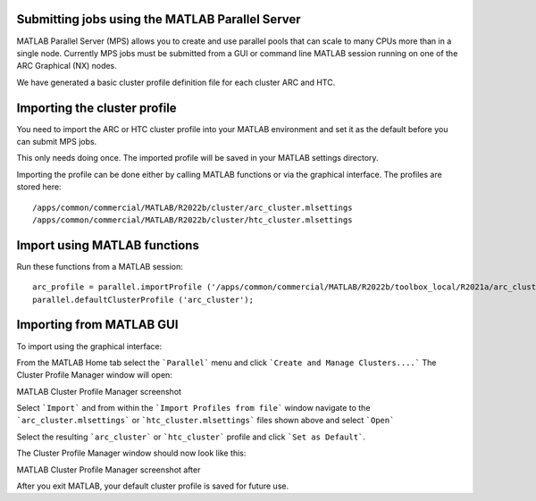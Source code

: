 Submitting jobs using the MATLAB Parallel Server
================================================

MATLAB Parallel Server (MPS) allows you to create and use parallel pools that can scale to many CPUs more than in a single node. Currently MPS jobs must be submitted 
from a GUI or command line MATLAB session running on one of the ARC Graphical (NX) nodes. 

We have generated a basic cluster profile definition file for each cluster ARC and HTC. 

Importing the cluster profile
=============================

You need to import the ARC or HTC cluster profile into your MATLAB environment and set it as the default before you can submit MPS jobs. 

This only needs doing once. The imported profile will be saved in your MATLAB settings directory.

Importing the profile can be done either by calling MATLAB functions or via the graphical interface. The profiles are stored here::

  /apps/common/commercial/MATLAB/R2022b/cluster/arc_cluster.mlsettings
  /apps/common/commercial/MATLAB/R2022b/cluster/htc_cluster.mlsettings

Import using MATLAB functions
=============================

Run these functions from a MATLAB session::

   arc_profile = parallel.importProfile ('/apps/common/commercial/MATLAB/R2022b/toolbox_local/R2021a/arc_cluster.mlsettings');
   parallel.defaultClusterProfile ('arc_cluster');

Importing from MATLAB GUI
=========================

To import using the graphical interface:

From the MATLAB Home tab select the ```Parallel``` menu and click ```Create and Manage Clusters....``` The Cluster Profile Manager window will open:


MATLAB Cluster Profile Manager screenshot

Select ```Import``` and from within the ```Import Profiles from file``` window navigate to the ```arc_cluster.mlsettings``` or ```htc_cluster.mlsettings``` files shown
above and select ```Open```

Select the resulting ```arc_cluster``` or ```htc_cluster``` profile and click ```Set as Default```. 

The Cluster Profile Manager window should now look like this: 


MATLAB Cluster Profile Manager screenshot after


After you exit MATLAB, your default cluster profile is saved for future use.
